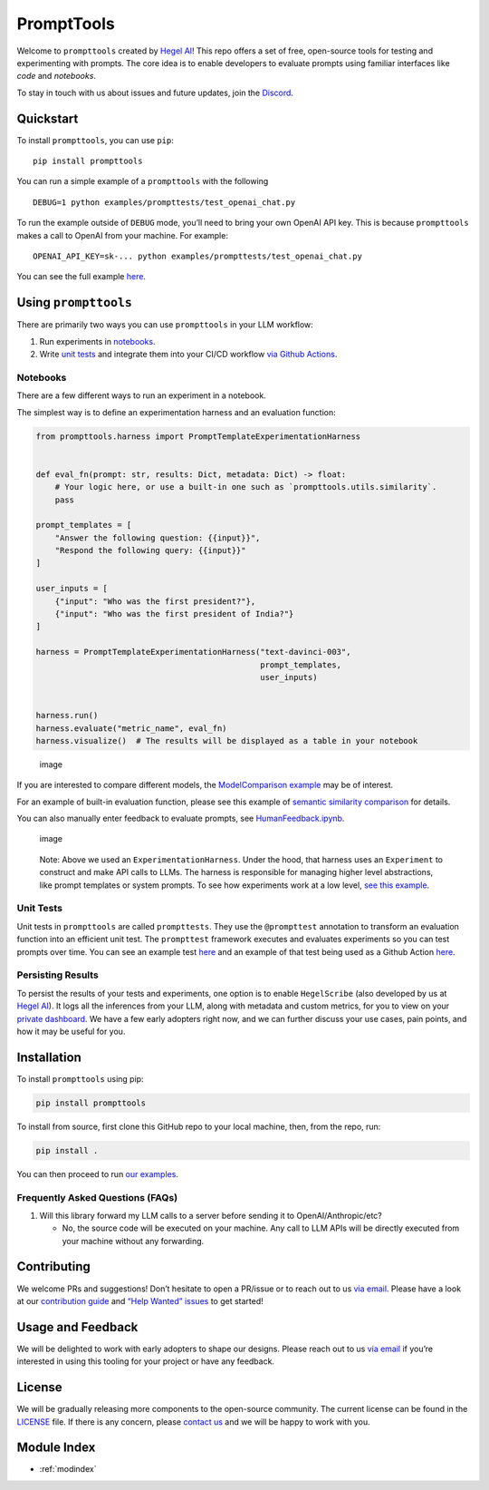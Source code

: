 .. prompttools documentation master file, created by
   sphinx-quickstart on Sun Jul 16 15:34:13 2023.
   You can adapt this file completely to your liking, but it should at least
   contain the root `toctree` directive.

PromptTools
===========

Welcome to ``prompttools`` created by `Hegel
AI <https://hegel-ai.com/>`__! This repo offers a set of free,
open-source tools for testing and experimenting with prompts. The core
idea is to enable developers to evaluate prompts using familiar
interfaces like *code* and *notebooks*.

To stay in touch with us about issues and future updates, join the
`Discord <https://discord.gg/7KeRPNHGdJ>`__.

Quickstart
----------

To install ``prompttools``, you can use ``pip``:

::

   pip install prompttools

You can run a simple example of a ``prompttools`` with the following

::

   DEBUG=1 python examples/prompttests/test_openai_chat.py

To run the example outside of ``DEBUG`` mode, you’ll need to bring your
own OpenAI API key. This is because ``prompttools`` makes a call to
OpenAI from your machine. For example:

::

   OPENAI_API_KEY=sk-... python examples/prompttests/test_openai_chat.py

You can see the full example
`here <https://github.com/hegelai/prompttools/tree/main/examples/prompttests/test_openai_chat.py>`__.

Using ``prompttools``
---------------------

There are primarily two ways you can use ``prompttools`` in your LLM
workflow:

1. Run experiments in `notebooks <https://github.com/hegelai/prompttools/tree/main/examples/notebooks/>`__.
2. Write `unit tests </examples/prompttests/test_openai_chat.py>`__ and
   integrate them into your CI/CD workflow `via Github
   Actions <https://github.com/hegelai/prompttools/tree/main/.github/workflows/post-commit.yaml>`__.

Notebooks
~~~~~~~~~

There are a few different ways to run an experiment in a notebook.

The simplest way is to define an experimentation harness and an
evaluation function:

.. code:: python

   from prompttools.harness import PromptTemplateExperimentationHarness


   def eval_fn(prompt: str, results: Dict, metadata: Dict) -> float:
       # Your logic here, or use a built-in one such as `prompttools.utils.similarity`.
       pass

   prompt_templates = [
       "Answer the following question: {{input}}", 
       "Respond the following query: {{input}}"
   ]

   user_inputs = [
       {"input": "Who was the first president?"}, 
       {"input": "Who was the first president of India?"}
   ]

   harness = PromptTemplateExperimentationHarness("text-davinci-003", 
                                                  prompt_templates, 
                                                  user_inputs)


   harness.run()
   harness.evaluate("metric_name", eval_fn)
   harness.visualize()  # The results will be displayed as a table in your notebook

.. figure:: img/table.png
   :alt: image

   image

If you are interested to compare different models, the `ModelComparison
example <https://github.com/hegelai/prompttools/tree/main/examples/notebooks/ModelComparison.ipynb>`__ may be of
interest.

For an example of built-in evaluation function, please see this example
of `semantic similarity
comparison <https://github.com/hegelai/prompttools/tree/main/examples/notebooks/SemanticSimilarity.ipynb>`__ for
details.

You can also manually enter feedback to evaluate prompts, see
`HumanFeedback.ipynb <https://github.com/hegelai/prompttools/tree/main/examples/notebooks/HumanFeedback.ipynb>`__.

.. figure:: img/feedback.png
   :alt: image

   image

..

   Note: Above we used an ``ExperimentationHarness``. Under the hood,
   that harness uses an ``Experiment`` to construct and make API calls
   to LLMs. The harness is responsible for managing higher level
   abstractions, like prompt templates or system prompts. To see how
   experiments work at a low level, `see this
   example <https://github.com/hegelai/prompttools/tree/main/examples/notebooks/BasicExperiment.ipynb>`__.

Unit Tests
~~~~~~~~~~

Unit tests in ``prompttools`` are called ``prompttests``. They use the
``@prompttest`` annotation to transform an evaluation function into an
efficient unit test. The ``prompttest`` framework executes and evaluates
experiments so you can test prompts over time. You can see an example
test `here <https://github.com/hegelai/prompttools/tree/main/examples/prompttests/test_openai_chat.py>`__ and an example
of that test being used as a Github Action
`here <https://github.com/hegelai/prompttools/tree/main/.github/workflows/post-commit.yaml>`__.

Persisting Results
~~~~~~~~~~~~~~~~~~

To persist the results of your tests and experiments, one option is to
enable ``HegelScribe`` (also developed by us at `Hegel
AI <https://hegel-ai.com/>`__). It logs all the inferences from your
LLM, along with metadata and custom metrics, for you to view on your
`private dashboard <https://app.hegel-ai.com>`__. We have a few early
adopters right now, and we can further discuss your use cases, pain
points, and how it may be useful for you.

Installation
------------

To install ``prompttools`` using pip:

.. code:: bash

   pip install prompttools

To install from source, first clone this GitHub repo to your local
machine, then, from the repo, run:

.. code:: bash

   pip install .

You can then proceed to run `our examples <https://github.com/hegelai/prompttools/tree/main/examples/notebooks/>`__.

Frequently Asked Questions (FAQs)
~~~~~~~~~~~~~~~~~~~~~~~~~~~~~~~~~

1. Will this library forward my LLM calls to a server before sending it
   to OpenAI/Anthropic/etc?

   -  No, the source code will be executed on your machine. Any call to
      LLM APIs will be directly executed from your machine without any
      forwarding.

Contributing
------------

We welcome PRs and suggestions! Don’t hesitate to open a PR/issue or to
reach out to us `via email <mailto:team@hegel-ai.com>`__. Please have a
look at our `contribution guide <CONTRIBUTING.md>`__ and `“Help Wanted”
issues <https://github.com/hegelai/prompttools/issues?q=is%3Aopen+is%3Aissue+label%3A%22help+wanted%22>`__
to get started!

Usage and Feedback
------------------

We will be delighted to work with early adopters to shape our designs.
Please reach out to us `via email <mailto:team@hegel-ai.com>`__ if
you’re interested in using this tooling for your project or have any
feedback.

License
-------

We will be gradually releasing more components to the open-source
community. The current license can be found in the `LICENSE <https://github.com/hegelai/prompttools/tree/main/LICENSE>`__
file. If there is any concern, please `contact
us <mailto:eam@hegel-ai.com>`__ and we will be happy to work with you.

Module Index
-------

* :ref:`modindex`